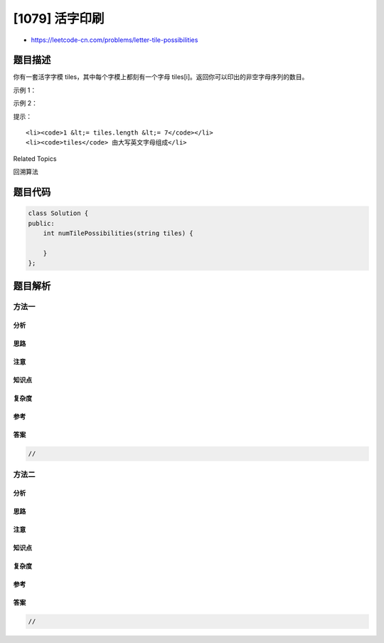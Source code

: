[1079] 活字印刷
===============

-  https://leetcode-cn.com/problems/letter-tile-possibilities

题目描述
--------

.. raw:: html

   <p>

你有一套活字字模 tiles，其中每个字模上都刻有一个字母 tiles[i]。返回你可以印出的非空字母序列的数目。

.. raw:: html

   </p>

.. raw:: html

   <p>

 

.. raw:: html

   </p>

.. raw:: html

   <p>

示例 1：

.. raw:: html

   </p>

.. raw:: html

   <pre><strong>输入：</strong>&quot;AAB&quot;
   <strong>输出：</strong>8
   <strong>解释：</strong>可能的序列为 &quot;A&quot;, &quot;B&quot;, &quot;AA&quot;, &quot;AB&quot;, &quot;BA&quot;, &quot;AAB&quot;, &quot;ABA&quot;, &quot;BAA&quot;。
   </pre>

.. raw:: html

   <p>

示例 2：

.. raw:: html

   </p>

.. raw:: html

   <pre><strong>输入：</strong>&quot;AAABBC&quot;
   <strong>输出：</strong>188
   </pre>

.. raw:: html

   <p>

 

.. raw:: html

   </p>

.. raw:: html

   <p>

提示：

.. raw:: html

   </p>

.. raw:: html

   <ol>

::

    <li><code>1 &lt;= tiles.length &lt;= 7</code></li>
    <li><code>tiles</code> 由大写英文字母组成</li>

.. raw:: html

   </ol>

.. raw:: html

   <div>

.. raw:: html

   <div>

Related Topics

.. raw:: html

   </div>

.. raw:: html

   <div>

.. raw:: html

   <li>

回溯算法

.. raw:: html

   </li>

.. raw:: html

   </div>

.. raw:: html

   </div>

题目代码
--------

.. code:: cpp

    class Solution {
    public:
        int numTilePossibilities(string tiles) {

        }
    };

题目解析
--------

方法一
~~~~~~

分析
^^^^

思路
^^^^

注意
^^^^

知识点
^^^^^^

复杂度
^^^^^^

参考
^^^^

答案
^^^^

.. code:: cpp

    //

方法二
~~~~~~

分析
^^^^

思路
^^^^

注意
^^^^

知识点
^^^^^^

复杂度
^^^^^^

参考
^^^^

答案
^^^^

.. code:: cpp

    //
